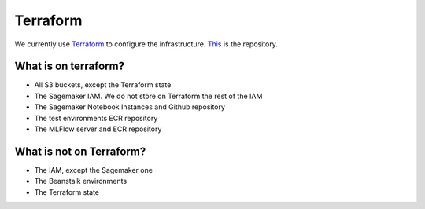 Terraform
==========

We currently use `Terraform <https://www.terraform.io>`_ to configure the infrastructure.
`This <https://github.com/the-deep/dfs-deepl-terraform>`_ is the repository.

What is on terraform?
---------------------

- All S3 buckets, except the Terraform state
- The Sagemaker IAM. We do not store on Terraform the rest of the IAM
- The Sagemaker Notebook Instances and Github repository
- The test environments ECR repository
- The MLFlow server and ECR repository

What is not on Terraform?
-------------------------

- The IAM, except the Sagemaker one
- The Beanstalk environments
- The Terraform state
